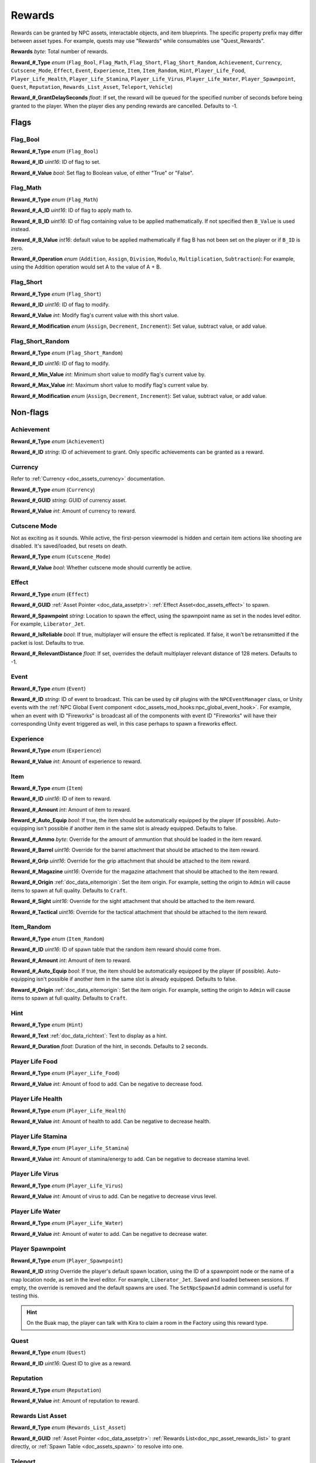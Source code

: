 .. _doc_npc_asset_rewards:

Rewards
=======

Rewards can be granted by NPC assets, interactable objects, and item blueprints. The specific property prefix may differ between asset types. For example, quests may use "Rewards" while consumables use "Quest_Rewards".

**Rewards** *byte*: Total number of rewards.

**Reward_#_Type** *enum* (``Flag_Bool``, ``Flag_Math``, ``Flag_Short``, ``Flag_Short_Random``, ``Achievement``, ``Currency``, ``Cutscene_Mode``, ``Effect``, ``Event``, ``Experience``, ``Item``, ``Item_Random``, ``Hint``, ``Player_Life_Food``, ``Player_Life_Health``, ``Player_Life_Stamina``, ``Player_Life_Virus``, ``Player_Life_Water``, ``Player_Spawnpoint``, ``Quest``, ``Reputation``, ``Rewards_List_Asset``, ``Teleport``, ``Vehicle``)

**Reward_#_GrantDelaySeconds** *float*: If set, the reward will be queued for the specified number of seconds before being granted to the player. When the player dies any pending rewards are cancelled. Defaults to -1.

Flags
-----

Flag_Bool
`````````

**Reward_#_Type** *enum* (``Flag_Bool``)

**Reward_#_ID** *uint16*: ID of flag to set.

**Reward_#_Value** *bool*: Set flag to Boolean value, of either "True" or "False".

Flag_Math
`````````

**Reward_#_Type** *enum* (``Flag_Math``)

**Reward_#_A_ID** *uint16*: ID of flag to apply math to.

**Reward_#_B_ID** *uint16*: ID of flag containing value to be applied mathematically. If not specified then ``B_Value`` is used instead.

**Reward_#_B_Value** *int16*: default value to be applied mathematically if flag B has not been set on the player or if ``B_ID`` is zero.

**Reward_#_Operation** *enum* (``Addition``, ``Assign``, ``Division``, ``Modulo``, ``Multiplication``, ``Subtraction``): For example, using the Addition operation would set A to the value of A + B.

Flag_Short
``````````

**Reward_#_Type** *enum* (``Flag_Short``)

**Reward_#_ID** *uint16*: ID of flag to modify.

**Reward_#_Value** *int*: Modify flag's current value with this short value.

**Reward_#_Modification** *enum* (``Assign``, ``Decrement``, ``Increment``): Set value, subtract value, or add value.

Flag_Short_Random
`````````````````

**Reward_#_Type** *enum* (``Flag_Short_Random``)

**Reward_#_ID** *uint16*: ID of flag to modify.

**Reward_#_Min_Value** *int*: Minimum short value to modify flag's current value by.

**Reward_#_Max_Value** *int*: Maximum short value to modify flag's current value by.

**Reward_#_Modification** *enum* (``Assign``, ``Decrement``, ``Increment``): Set value, subtract value, or add value.

Non-flags
---------

Achievement
```````````

**Reward_#_Type** *enum* (``Achievement``)

**Reward_#_ID** *string*: ID of achievement to grant. Only specific achievements can be granted as a reward.

Currency
````````

Refer to :ref:`Currency <doc_assets_currency>` documentation.

**Reward_#_Type** *enum* (``Currency``)

**Reward_#_GUID** *string*: GUID of currency asset.

**Reward_#_Value** *int*: Amount of currency to reward.

Cutscene Mode
`````````````

Not as exciting as it sounds. While active, the first-person viewmodel is hidden and certain item actions like shooting are disabled. It's saved/loaded, but resets on death.

**Reward_#_Type** *enum* (``Cutscene_Mode``)

**Reward_#_Value** *bool*: Whether cutscene mode should currently be active.

.. _doc_npc_asset_rewards:effect:

Effect
```````

**Reward_#_Type** *enum* (``Effect``)

**Reward_#_GUID** :ref:`Asset Pointer <doc_data_assetptr>`: :ref:`Effect Asset<doc_assets_effect>` to spawn.

**Reward_#_Spawnpoint** *string*: Location to spawn the effect, using the spawnpoint name as set in the nodes level editor. For example, ``Liberator_Jet``.

**Reward_#_IsReliable** *bool*: If true, multiplayer will ensure the effect is replicated. If false, it won't be retransmitted if the packet is lost. Defaults to true.

**Reward_#_RelevantDistance** *float*: If set, overrides the default multiplayer relevant distance of 128 meters. Defaults to -1.

.. _doc_npc_asset_rewards:event:

Event
`````

**Reward_#_Type** *enum* (``Event``)

**Reward_#_ID** *string*: ID of event to broadcast. This can be used by c# plugins with the ``NPCEventManager`` class, or Unity events with the :ref:`NPC Global Event component <doc_assets_mod_hooks:npc_global_event_hook>`. For example, when an event with ID "Fireworks" is broadcast all of the components with event ID "Fireworks" will have their corresponding Unity event triggered as well, in this case perhaps to spawn a fireworks effect.

Experience
``````````

**Reward_#_Type** *enum* (``Experience``)

**Reward_#_Value** *int*: Amount of experience to reward.

Item
````

**Reward_#_Type** *enum* (``Item``)

**Reward_#_ID** *uint16*: ID of item to reward.

**Reward_#_Amount** *int*: Amount of item to reward.

**Reward_#_Auto_Equip** *bool*: If true, the item should be automatically equipped by the player (if possible). Auto-equipping isn't possible if another item in the same slot is already equipped. Defaults to false.

**Reward_#_Ammo** *byte*: Override for the amount of ammuntion that should be loaded in the item reward.

**Reward_#_Barrel** *uint16*: Override for the barrel attachment that should be attached to the item reward.

**Reward_#_Grip** *uint16*: Override for the grip attachment that should be attached to the item reward.

**Reward_#_Magazine** *uint16*: Override for the magazine attachment that should be attached to the item reward.

**Reward_#_Origin** :ref:`doc_data_eitemorigin`: Set the item origin. For example, setting the origin to ``Admin`` will cause items to spawn at full quality. Defaults to ``Craft``.

**Reward_#_Sight** *uint16*: Override for the sight attachment that should be attached to the item reward.

**Reward_#_Tactical** *uint16*: Override for the tactical attachment that should be attached to the item reward.

Item_Random
```````````

**Reward_#_Type** *enum* (``Item_Random``)

**Reward_#_ID** *uint16*: ID of spawn table that the random item reward should come from.

**Reward_#_Amount** *int*: Amount of item to reward.

**Reward_#_Auto_Equip** *bool*: If true, the item should be automatically equipped by the player (if possible). Auto-equipping isn't possible if another item in the same slot is already equipped. Defaults to false.

**Reward_#_Origin** :ref:`doc_data_eitemorigin`: Set the item origin. For example, setting the origin to ``Admin`` will cause items to spawn at full quality. Defaults to ``Craft``.

Hint
````

**Reward_#_Type** *enum* (``Hint``)

**Reward_#_Text** :ref:`doc_data_richtext`: Text to display as a hint.

**Reward_#_Duration** *float*: Duration of the hint, in seconds. Defaults to 2 seconds.

Player Life Food
````````````````

**Reward_#_Type** *enum* (``Player_Life_Food``)

**Reward_#_Value** *int*: Amount of food to add. Can be negative to decrease food.

Player Life Health
``````````````````

**Reward_#_Type** *enum* (``Player_Life_Health``)

**Reward_#_Value** *int*: Amount of health to add. Can be negative to decrease health.

Player Life Stamina
```````````````````

**Reward_#_Type** *enum* (``Player_Life_Stamina``)

**Reward_#_Value** *int*: Amount of stamina/energy to add. Can be negative to decrease stamina level.

Player Life Virus
`````````````````

**Reward_#_Type** *enum* (``Player_Life_Virus``)

**Reward_#_Value** *int*: Amount of virus to add. Can be negative to decrease virus level.

Player Life Water
`````````````````

**Reward_#_Type** *enum* (``Player_Life_Water``)

**Reward_#_Value** *int*: Amount of water to add. Can be negative to decrease water.

Player Spawnpoint
`````````````````

**Reward_#_Type** *enum* (``Player_Spawnpoint``)

**Reward_#_ID** *string* Override the player's default spawn location, using the ID of a spawnpoint node or the name of a map location node, as set in the level editor. For example, ``Liberator_Jet``. Saved and loaded between sessions. If empty, the override is removed and the default spawns are used. The ``SetNpcSpawnId`` admin command is useful for testing this.

.. hint:: On the Buak map, the player can talk with Kira to claim a room in the Factory using this reward type.

Quest
`````

**Reward_#_Type** *enum* (``Quest``)

**Reward_#_ID** *uint16*: Quest ID to give as a reward.

Reputation
``````````

**Reward_#_Type** *enum* (``Reputation``)

**Reward_#_Value** *int*: Amount of reputation to reward.

Rewards List Asset
``````````````````

**Reward_#_Type** *enum* (``Rewards_List_Asset``)

**Reward_#_GUID** :ref:`Asset Pointer <doc_data_assetptr>`: :ref:`Rewards List<doc_npc_asset_rewards_list>` to grant directly, or :ref:`Spawn Table <doc_assets_spawn>` to resolve into one.

Teleport
````````

**Reward_#_Type** *enum* (``Teleport``)

**Reward_#_Spawnpoint** *string*: Location to teleport the player to as a reward, using the ID of a spawnpoint node as set in the level editor. For example, ``Liberator_Jet``.

Vehicle
```````

**Reward_#_Type** *enum* (``Vehicle``)

**Reward_#_ID** : ID of Vehicle to be given.

**Reward_#_Spawnpoint** *string*: Location to spawn the vehicle in as a reward, using the ID of a spawnpoint node as set in the level editor. For example, ``Liberator_Jet``. If an ID is not provided, the vehicle will spawn above the NPC.

**Reward_#_PaintColor** *color*: If set, overrides color of spawned vehicle. Vehicle redirector asset's ``SpawnPaintColor`` and vehicle asset's ``DefaultPaintColors`` are bypassed.

Localization
------------

**Reward_#**: Name of the reward as it appears in user interfaces.
